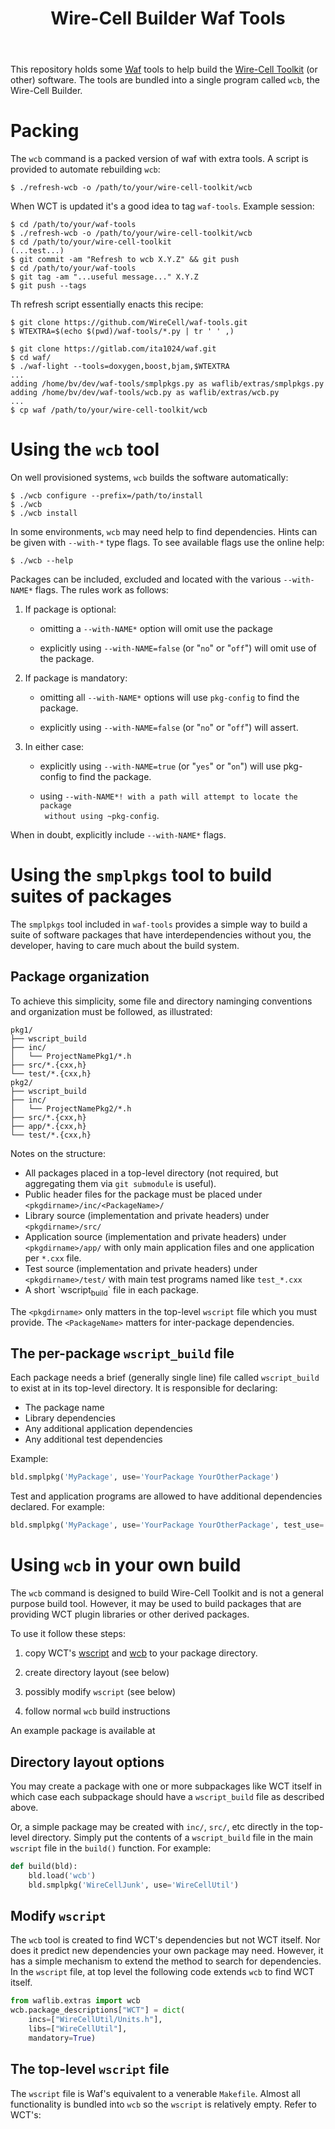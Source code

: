 #+title: Wire-Cell Builder Waf Tools

This repository holds some [[https://waf.io][Waf]] tools to help build the [[https://wirecell.bnl.gov][Wire-Cell
Toolkit]] (or other) software.  The tools are bundled into a single
program called ~wcb~, the Wire-Cell Builder.

* Packing 

The ~wcb~ command is a packed version of waf with extra tools.  A script is provided to automate rebuilding ~wcb~:

#+begin_example
  $ ./refresh-wcb -o /path/to/your/wire-cell-toolkit/wcb
#+end_example

When WCT is updated it's a good idea to tag ~waf-tools~.  Example session:

#+begin_example
  $ cd /path/to/your/waf-tools
  $ ./refresh-wcb -o /path/to/your/wire-cell-toolkit/wcb
  $ cd /path/to/your/wire-cell-toolkit
  (...test...)
  $ git commit -am "Refresh to wcb X.Y.Z" && git push
  $ cd /path/to/your/waf-tools
  $ git tag -am "...useful message..." X.Y.Z
  $ git push --tags
#+end_example


Th refresh script essentially enacts this recipe:

#+BEGIN_EXAMPLE
  $ git clone https://github.com/WireCell/waf-tools.git
  $ WTEXTRA=$(echo $(pwd)/waf-tools/*.py | tr ' ' ,)

  $ git clone https://gitlab.com/ita1024/waf.git
  $ cd waf/
  $ ./waf-light --tools=doxygen,boost,bjam,$WTEXTRA
  ...
  adding /home/bv/dev/waf-tools/smplpkgs.py as waflib/extras/smplpkgs.py
  adding /home/bv/dev/waf-tools/wcb.py as waflib/extras/wcb.py
  ...
  $ cp waf /path/to/your/wire-cell-toolkit/wcb
#+END_EXAMPLE

* Using the ~wcb~ tool

On well provisioned systems, ~wcb~ builds the software automatically:

#+begin_example
  $ ./wcb configure --prefix=/path/to/install
  $ ./wcb 
  $ ./wcb install
#+end_example

In some environments, ~wcb~ may need help to find dependencies.  Hints
can be given with ~--with-*~ type flags.  To see available flags use the
online help:

#+BEGIN_EXAMPLE
  $ ./wcb --help
#+END_EXAMPLE

Packages can be included, excluded and located with the various
~--with-NAME*~ flags.  The rules work as follows:

1) If package is optional:

  - omitting a ~--with-NAME*~ option will omit use the package

  - explicitly using ~--with-NAME=false~ (or "~no~" or "~off~") will omit
    use of the package.

2) If package is mandatory:

  - omitting all ~--with-NAME*~ options will use ~pkg-config~ to find the
    package.

  - explicitly using ~--with-NAME=false~ (or "~no~" or "~off~") will
      assert.

3) In either case:

  - explicitly using ~--with-NAME=true~ (or "~yes~" or "~on~") will use
    pkg-config to find the package.

  - using ~--with-NAME*! with a path will attempt to locate the package
    without using ~pkg-config~.

When in doubt, explicitly include ~--with-NAME*~ flags.

* Using the =smplpkgs= tool to build suites of packages

The =smplpkgs= tool included in =waf-tools= provides a simple way to
build a suite of software packages that have interdependencies without
you, the developer, having to care much about the build system.

** Package organization 

To achieve this simplicity, some file and directory naminging
conventions and organization must be followed, as illustrated:

#+BEGIN_EXAMPLE
  pkg1/
  ├── wscript_build
  ├── inc/
  │   └── ProjectNamePkg1/*.h
  ├── src/*.{cxx,h}
  └── test/*.{cxx,h}
  pkg2/
  ├── wscript_build
  ├── inc/
  │   └── ProjectNamePkg2/*.h
  ├── src/*.{cxx,h}
  ├── app/*.{cxx,h}
  └── test/*.{cxx,h}
#+END_EXAMPLE

Notes on the structure:

- All packages placed in a top-level directory (not required, but aggregating them via =git submodule= is useful).
- Public header files for the package must be placed under =<pkgdirname>/inc/<PackageName>/=
- Library source (implementation and private headers) under =<pkgdirname>/src/=
- Application source (implementation and private headers) under =<pkgdirname>/app/= with only main application files and one application per =*.cxx= file.
- Test source (implementation and private headers) under =<pkgdirname>/test/= with main test programs named like =test_*.cxx=
- A short `wscript_build` file in each package.

The =<pkgdirname>= only matters in the top-level =wscript= file which you must provide.  The =<PackageName>= matters for inter-package dependencies.


** The per-package =wscript_build= file

Each package needs a brief (generally single line) file called =wscript_build= to exist at in its top-level directory.  It is responsible for declaring:

- The package name
- Library dependencies
- Any additional application dependencies
- Any additional test dependencies

Example:

#+BEGIN_SRC python
  bld.smplpkg('MyPackage', use='YourPackage YourOtherPackage')
#+END_SRC

Test and application programs are allowed to have additional dependencies declared.  For example:

#+BEGIN_SRC python
  bld.smplpkg('MyPackage', use='YourPackage YourOtherPackage', test_use='ROOTSYS')
#+END_SRC

* Using ~wcb~ in your own build

The ~wcb~ command is designed to build Wire-Cell Toolkit and is not a
general purpose build tool.  However, it may be used to build packages
that are providing WCT plugin libraries or other derived packages.

To use it follow these steps:

1) copy WCT's [[https://github.com/WireCell/wire-cell-toolkit/blob/master/wscript][wscript]] and [[https://github.com/WireCell/wire-cell-toolkit/blob/master/wcb][wcb]] to your package directory.

2) create directory layout (see below)

3) possibly modify ~wscript~ (see below)

4) follow normal ~wcb~ build instructions

An example package is available at 



** Directory layout options

You may create a package with one or more subpackages like WCT itself
in which case each subpackage should have a ~wscript_build~ file as
described above.  

Or, a simple package may be created with ~inc/~, ~src/~, etc directly in
the top-level directory.  Simply put the contents of a ~wscript_build~
file in the main ~wscript~ file in the ~build()~ function.  For example:

#+begin_src python
def build(bld):
    bld.load('wcb')
    bld.smplpkg('WireCellJunk', use='WireCellUtil')
#+end_src

** Modify ~wscript~

The ~wcb~ tool is created to find WCT's dependencies but not WCT itself.
Nor does it predict new dependencies your own package may need.
However, it has a simple mechanism to extend the method to search for
dependencies.  In the ~wscript~ file, at top level the following code
extends ~wcb~ to find WCT itself.

#+begin_src python
from waflib.extras import wcb
wcb.package_descriptions["WCT"] = dict(
    incs=["WireCellUtil/Units.h"],
    libs=["WireCellUtil"], 
    mandatory=True)
#+end_src


** The top-level =wscript= file

The ~wscript~ file is Waf's equivalent to a venerable ~Makefile~.  Almost
all functionality is bundled into ~wcb~ so the ~wscript~ is relatively
empty.  Refer to WCT's:


